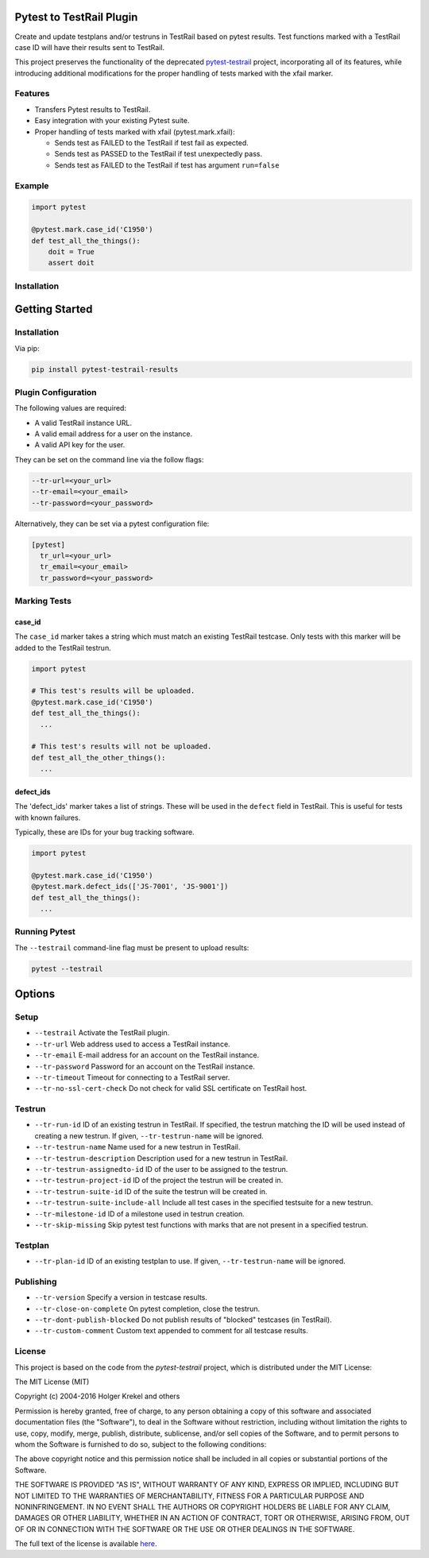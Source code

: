 Pytest to TestRail Plugin
=========================

Create and update testplans and/or testruns in TestRail based on pytest results. Test functions marked with a TestRail case ID will have their results sent to TestRail.


This project preserves the functionality of the deprecated `pytest-testrail <https://github.com/allankp/pytest-testrail/>`_ project, incorporating all of its features, while introducing additional modifications for the proper handling of tests marked with the xfail marker.

Features
--------

- Transfers Pytest results to TestRail.
- Easy integration with your existing Pytest suite.
- Proper handling of tests marked with xfail (pytest.mark.xfail):

  - Sends test as FAILED to the TestRail if test fail as expected.
  - Sends test as PASSED to the TestRail if test unexpectedly pass.
  - Sends test as FAILED to the TestRail if test has argument ``run=false``

Example
-------

.. code-block:: python

   import pytest

   @pytest.mark.case_id('C1950')
   def test_all_the_things():
       doit = True
       assert doit

Installation
------------

Getting Started
===============

Installation
------------

Via pip:

.. code-block:: bash

   pip install pytest-testrail-results

Plugin Configuration
--------------------

The following values are required:

- A valid TestRail instance URL.
- A valid email address for a user on the instance.
- A valid API key for the user.

They can be set on the command line via the follow flags:

.. code-block:: bash

  --tr-url=<your_url>
  --tr-email=<your_email>
  --tr-password=<your_password>

Alternatively, they can be set via a pytest configuration file:

.. code-block:: ini

  [pytest]
    tr_url=<your_url>
    tr_email=<your_email>
    tr_password=<your_password>

Marking Tests
-------------

case_id
~~~~~~~

The ``case_id`` marker takes a string which must match an existing TestRail testcase.
Only tests with this marker will be added to the TestRail testrun.

.. code:: python

  import pytest

  # This test's results will be uploaded.
  @pytest.mark.case_id('C1950')
  def test_all_the_things():
    ...

  # This test's results will not be uploaded.
  def test_all_the_other_things():
    ...

defect_ids
~~~~~~~~~~

The 'defect_ids' marker takes a list of strings. These will be used in the ``defect``
field in TestRail. This is useful for tests with known failures.

Typically, these are IDs for your bug tracking software.

.. code:: python

  import pytest

  @pytest.mark.case_id('C1950')
  @pytest.mark.defect_ids(['JS-7001', 'JS-9001'])
  def test_all_the_things():
    ...

Running Pytest
--------------

The ``--testrail`` command-line flag must be present to upload results:

.. code-block:: bash

  pytest --testrail

Options
=======

Setup
-----

- ``--testrail``
  Activate the TestRail plugin.

- ``--tr-url``
  Web address used to access a TestRail instance.

- ``--tr-email``
  E-mail address for an account on the TestRail instance.

- ``--tr-password``
  Password for an account on the TestRail instance.

- ``--tr-timeout``
  Timeout for connecting to a TestRail server.

- ``--tr-no-ssl-cert-check``
  Do not check for valid SSL certificate on TestRail host.

Testrun
-------

- ``--tr-run-id``
  ID of an existing testrun in TestRail.
  If specified, the testrun matching the ID will be used instead of creating a new testrun.
  If given, ``--tr-testrun-name`` will be ignored.

- ``--tr-testrun-name``
  Name used for a new testrun in TestRail.

- ``--tr-testrun-description``
  Description used for a new testrun in TestRail.

- ``--tr-testrun-assignedto-id``
  ID of the user to be assigned to the testrun.

- ``--tr-testrun-project-id``
  ID of the project the testrun will be created in.

- ``--tr-testrun-suite-id``
  ID of the suite the testrun will be created in.

- ``--tr-testrun-suite-include-all``
  Include all test cases in the specified testsuite for a new testrun.

- ``--tr-milestone-id``
  ID of a milestone used in testrun creation.

- ``--tr-skip-missing``
  Skip pytest test functions with marks that are not present in a specified testrun.

Testplan
--------

- ``--tr-plan-id``
  ID of an existing testplan to use. If given, ``--tr-testrun-name`` will be ignored.

Publishing
----------

- ``--tr-version``
  Specify a version in testcase results.

- ``--tr-close-on-complete``
  On pytest completion, close the testrun.

- ``--tr-dont-publish-blocked``
  Do not publish results of "blocked" testcases (in TestRail).

- ``--tr-custom-comment``
  Custom text appended to comment for all testcase results.

License
-------

This project is based on the code from the `pytest-testrail` project, which is distributed under the MIT License:

The MIT License (MIT)

Copyright (c) 2004-2016 Holger Krekel and others

Permission is hereby granted, free of charge, to any person obtaining a copy of
this software and associated documentation files (the "Software"), to deal in
the Software without restriction, including without limitation the rights to
use, copy, modify, merge, publish, distribute, sublicense, and/or sell copies
of the Software, and to permit persons to whom the Software is furnished to do
so, subject to the following conditions:

The above copyright notice and this permission notice shall be included in all
copies or substantial portions of the Software.

THE SOFTWARE IS PROVIDED "AS IS", WITHOUT WARRANTY OF ANY KIND, EXPRESS OR
IMPLIED, INCLUDING BUT NOT LIMITED TO THE WARRANTIES OF MERCHANTABILITY,
FITNESS FOR A PARTICULAR PURPOSE AND NONINFRINGEMENT. IN NO EVENT SHALL THE
AUTHORS OR COPYRIGHT HOLDERS BE LIABLE FOR ANY CLAIM, DAMAGES OR OTHER
LIABILITY, WHETHER IN AN ACTION OF CONTRACT, TORT OR OTHERWISE, ARISING FROM,
OUT OF OR IN CONNECTION WITH THE SOFTWARE OR THE USE OR OTHER DEALINGS IN THE
SOFTWARE.

The full text of the license is available `here <https://github.com/allankp/pytest-testrail/blob/master/LICENSE>`_.
